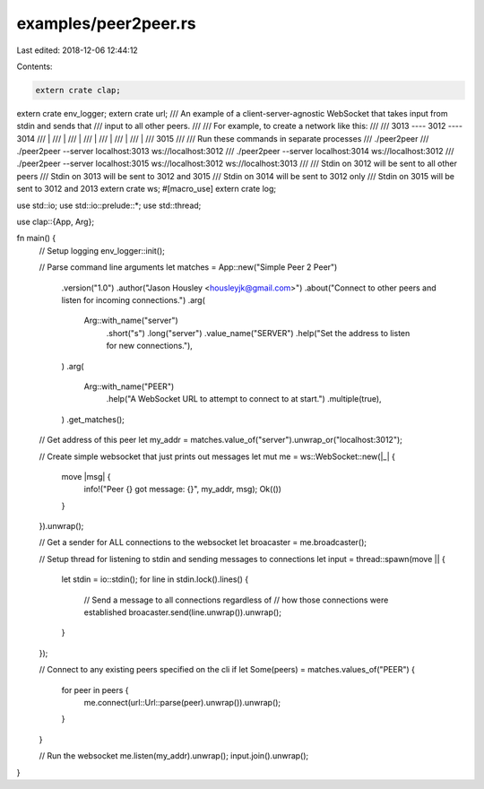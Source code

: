 examples/peer2peer.rs
=====================

Last edited: 2018-12-06 12:44:12

Contents:

.. code-block:: rs

    extern crate clap;
extern crate env_logger;
extern crate url;
/// An example of a client-server-agnostic WebSocket that takes input from stdin and sends that
/// input to all other peers.
///
/// For example, to create a network like this:
///
/// 3013 ---- 3012 ---- 3014
///   \        |
///    \       |
///     \      |
///      \     |
///       \    |
///        \   |
///         \  |
///          3015
///
/// Run these commands in separate processes
/// ./peer2peer
/// ./peer2peer --server localhost:3013 ws://localhost:3012
/// ./peer2peer --server localhost:3014 ws://localhost:3012
/// ./peer2peer --server localhost:3015 ws://localhost:3012 ws://localhost:3013
///
/// Stdin on 3012 will be sent to all other peers
/// Stdin on 3013 will be sent to 3012 and 3015
/// Stdin on 3014 will be sent to 3012 only
/// Stdin on 3015 will be sent to 3012 and 2013
extern crate ws;
#[macro_use]
extern crate log;

use std::io;
use std::io::prelude::*;
use std::thread;

use clap::{App, Arg};

fn main() {
    // Setup logging
    env_logger::init();

    // Parse command line arguments
    let matches = App::new("Simple Peer 2 Peer")
        .version("1.0")
        .author("Jason Housley <housleyjk@gmail.com>")
        .about("Connect to other peers and listen for incoming connections.")
        .arg(
            Arg::with_name("server")
                .short("s")
                .long("server")
                .value_name("SERVER")
                .help("Set the address to listen for new connections."),
        )
        .arg(
            Arg::with_name("PEER")
                .help("A WebSocket URL to attempt to connect to at start.")
                .multiple(true),
        )
        .get_matches();

    // Get address of this peer
    let my_addr = matches.value_of("server").unwrap_or("localhost:3012");

    // Create simple websocket that just prints out messages
    let mut me = ws::WebSocket::new(|_| {
        move |msg| {
            info!("Peer {} got message: {}", my_addr, msg);
            Ok(())
        }
    }).unwrap();

    // Get a sender for ALL connections to the websocket
    let broacaster = me.broadcaster();

    // Setup thread for listening to stdin and sending messages to connections
    let input = thread::spawn(move || {
        let stdin = io::stdin();
        for line in stdin.lock().lines() {
            // Send a message to all connections regardless of
            // how those connections were established
            broacaster.send(line.unwrap()).unwrap();
        }
    });

    // Connect to any existing peers specified on the cli
    if let Some(peers) = matches.values_of("PEER") {
        for peer in peers {
            me.connect(url::Url::parse(peer).unwrap()).unwrap();
        }
    }

    // Run the websocket
    me.listen(my_addr).unwrap();
    input.join().unwrap();
}


